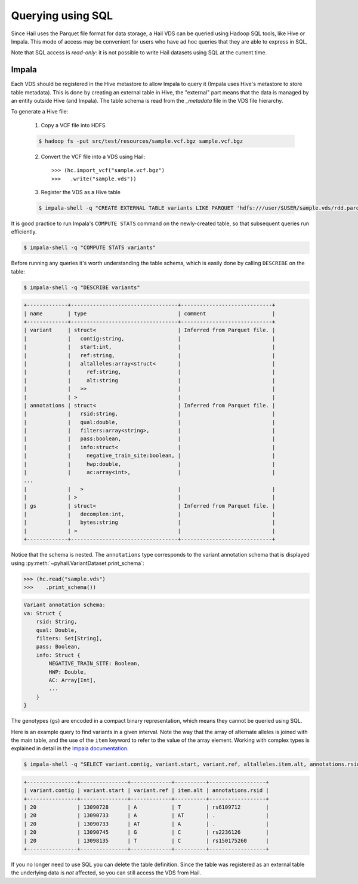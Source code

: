 .. _sec-sql:

==================
Querying using SQL
==================

Since Hail uses the Parquet file format for data storage, a Hail VDS can be queried using
Hadoop SQL tools, like Hive or Impala. This mode of access may be convenient for users
who have ad hoc queries that they are able to express in SQL.

Note that SQL access is *read-only*: it is not possible to write Hail datasets using
SQL at the current time.

------
Impala
------

Each VDS should be registered in the Hive metastore to allow Impala to query it (Impala uses Hive's metastore to store table metadata). This is done by creating an external table in Hive, the "external" part means that the data is managed by an entity outside Hive (and Impala). The table schema is read from the *_metadata* file in the VDS file
hierarchy.

To generate a Hive file:

    1. Copy a VCF file into HDFS

    .. code-block:: text

        $ hadoop fs -put src/test/resources/sample.vcf.bgz sample.vcf.bgz

    2. Convert the VCF file into a VDS using Hail::

        >>> (hc.import_vcf("sample.vcf.bgz")
        >>>   .write("sample.vds"))

    3. Register the VDS as a Hive table

    .. code-block:: text

        $ impala-shell -q "CREATE EXTERNAL TABLE variants LIKE PARQUET 'hdfs:///user/$USER/sample.vds/rdd.parquet/_metadata' STORED AS PARQUET LOCATION 'hdfs:///user/$USER/sample.vds/rdd.parquet'"


It is good practice to run Impala's ``COMPUTE STATS`` command on the newly-created table, so that subsequent queries run efficiently.

.. code-block:: text

    $ impala-shell -q "COMPUTE STATS variants"


Before running any queries it's worth understanding the table schema, which is easily
done by calling ``DESCRIBE`` on the table:

.. code-block:: text

    $ impala-shell -q "DESCRIBE variants"

.. code-block:: text

    +-------------+----------------------------------+-----------------------------+
    | name        | type                             | comment                     |
    +-------------+----------------------------------+-----------------------------+
    | variant     | struct<                          | Inferred from Parquet file. |
    |             |   contig:string,                 |                             |
    |             |   start:int,                     |                             |
    |             |   ref:string,                    |                             |
    |             |   altalleles:array<struct<       |                             |
    |             |     ref:string,                  |                             |
    |             |     alt:string                   |                             |
    |             |   >>                             |                             |
    |             | >                                |                             |
    | annotations | struct<                          | Inferred from Parquet file. |
    |             |   rsid:string,                   |                             |
    |             |   qual:double,                   |                             |
    |             |   filters:array<string>,         |                             |
    |             |   pass:boolean,                  |                             |
    |             |   info:struct<                   |                             |
    |             |     negative_train_site:boolean, |                             |
    |             |     hwp:double,                  |                             |
    |             |     ac:array<int>,               |                             |
    ...
    |             |   >                              |                             |
    |             | >                                |                             |
    | gs          | struct<                          | Inferred from Parquet file. |
    |             |   decomplen:int,                 |                             |
    |             |   bytes:string                   |                             |
    |             | >                                |                             |
    +-------------+----------------------------------+-----------------------------+


Notice that the schema is nested. The ``annotations`` type corresponds to the variant annotation schema that is displayed using :py:meth:`~pyhail.VariantDataset.print_schema`:

.. code-block:: python

    >>> (hc.read("sample.vds")
    >>>    .print_schema())

.. code-block:: text

    Variant annotation schema:
    va: Struct {
        rsid: String,
        qual: Double,
        filters: Set[String],
        pass: Boolean,
        info: Struct {
            NEGATIVE_TRAIN_SITE: Boolean,
            HWP: Double,
            AC: Array[Int],
            ...
        }
    }

The genotypes (``gs``) are encoded in a compact binary representation, which means they
cannot be queried using SQL.

Here is an example query to find variants in a given interval. Note the way that the
array of alternate alleles is joined with the main table, and the use of the
``item`` keyword to refer to the value of the array element. Working with complex types
is explained in detail in the `Impala documentation <http://www.cloudera.com/documentation/enterprise/5-5-x/topics/impala_complex_types.html>`_.

.. code-block:: text

    $ impala-shell -q "SELECT variant.contig, variant.start, variant.ref, altalleles.item.alt, annotations.rsid FROM variants, variants.variant.altalleles WHERE variant.start > 13090000 AND variant.start < 13100000"

.. code-block:: text

    +----------------+---------------+-------------+----------+------------------+
    | variant.contig | variant.start | variant.ref | item.alt | annotations.rsid |
    +----------------+---------------+-------------+----------+------------------+
    | 20             | 13090728      | A           | T        | rs6109712        |
    | 20             | 13090733      | A           | AT       | .                |
    | 20             | 13090733      | AT          | A        | .                |
    | 20             | 13090745      | G           | C        | rs2236126        |
    | 20             | 13098135      | T           | C        | rs150175260      |
    +----------------+---------------+-------------+----------+------------------+


If you no longer need to use SQL you can delete the table definition. Since the table
was registered as an external table the underlying data is *not* affected, so you can
still access the VDS from Hail.

.. code-block:: text
    $ impala-shell -q "DROP TABLE variants"
    $ hadoop fs -ls sample.vds
